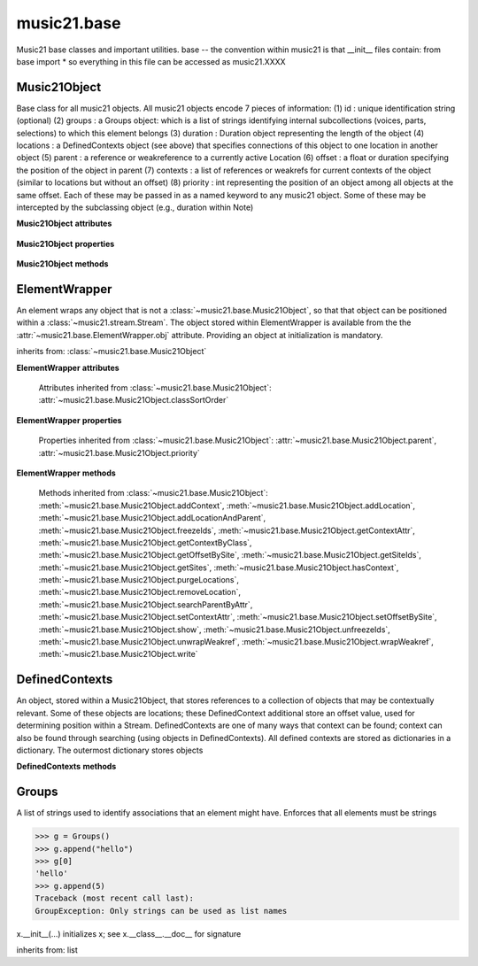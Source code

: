 .. _moduleBase:

music21.base
============

.. WARNING: DO NOT EDIT THIS FILE: AUTOMATICALLY GENERATED

.. module:: music21.base

Music21 base classes and important utilities. base -- the convention within music21 is that __init__ files contain: from base import * so everything in this file can be accessed as music21.XXXX 




Music21Object
-------------

.. class:: Music21Object(*arguments, **keywords)

    Base class for all music21 objects. All music21 objects encode 7 pieces of information: (1) id        : unique identification string (optional) (2) groups    : a Groups object: which is a list of strings identifying internal subcollections (voices, parts, selections) to which this element belongs (3) duration  : Duration object representing the length of the object (4) locations : a DefinedContexts object (see above) that specifies connections of this object to one location in another object (5) parent    : a reference or weakreference to a currently active Location (6) offset    : a float or duration specifying the position of the object in parent (7) contexts  : a list of references or weakrefs for current contexts of the object (similar to locations but without an offset) (8) priority  : int representing the position of an object among all objects at the same offset. Each of these may be passed in as a named keyword to any music21 object. Some of these may be intercepted by the subclassing object (e.g., duration within Note) 

    

    **Music21Object** **attributes**

        .. attribute:: classSortOrder

            Property which returns an number (int or otherwise) depending on the class of the Music21Object that represents a priority for an object based on its class alone -- used as a tie for stream sorting in case two objects have the same offset and priority.  Lower numbers are sorted to the left of higher numbers.  For instance, Clef, KeySignature, TimeSignature all come (in that order) before Note. All undefined classes have classSortOrder of 20 -- same as note.Note 

            >>> from music21 import *
            >>> tc = clef.TrebleClef()
            >>> tc.classSortOrder
            0 
            >>> ks = key.KeySignature(3)
            >>> ks.classSortOrder
            1 
            New classes can define their own default classSortOrder 
            >>> class ExampleClass(base.Music21Object):
            ...     classSortOrderDefault = 5 
            ... 
            >>> ec1 = ExampleClass()
            >>> ec1.classSortOrder
            5 

        .. attribute:: id

            Unique identification string. 

        .. attribute:: groups

            An instance of a Group object. 

    **Music21Object** **properties**

        .. attribute:: duration

            Get and set the duration of this object as a Duration object. 

        .. attribute:: offset

            The offset property sets the position of this object from the start of its container (a Stream or Stream sub-class) in quarter lengths. 

        .. attribute:: parent

            A reference to the most-recent object used to contain this object. In most cases, this will be a Stream or Stream sub-class. In most cases, an object's parent attribute is automatically set when an the object is attached to a Stream. 

        .. attribute:: priority

            Get and set the priority integer value. Priority specifies the order of processing from left (lowest number) to right (highest number) of objects at the same offset.  For instance, if you want a key change and a clef change to happen at the same time but the key change to appear first, then set: keySigElement.priority = 1; clefElement.priority = 2 this might be a slightly counterintuitive numbering of priority, but it does mean, for instance, if you had two elements at the same offset, an allegro tempo change and an andante tempo change, then the tempo change with the higher priority number would apply to the following notes (by being processed second). Default priority is 0; thus negative priorities are encouraged to have Elements that appear non-priority set elements. In case of tie, there are defined class sort orders defined in music21.base.CLASS_SORT_ORDER.  For instance, a key signature change appears before a time signature change before a note at the same offset.  This produces the familiar order of materials at the start of a musical score. 

            >>> from music21 import *
            >>> a = base.Music21Object()
            >>> a.priority = 3
            >>> a.priority = 'high'
            Traceback (most recent call last): 
            ElementException: priority values must be integers. 

    **Music21Object** **methods**

        .. method:: searchParentByAttr(attrName)

            If this element is contained within a Stream or other Music21 element, searchParentByAttr() permits searching attributes of higher-level objects. The first encountered match is returned, or None if no match. All parents are recursively searched upward. 

        .. method:: getContextAttr(attr)

            Given the name of an attribute, search Conctexts and return the best match. 

            >>> class Mock(Music21Object): attr1=234
            >>> aObj = Mock()
            >>> aObj.attr1 = 'test'
            >>> a = Music21Object()
            >>> a.addContext(aObj)
            >>> a.getContextAttr('attr1')
            'test' 

        .. method:: setContextAttr(attrName, value)

            Given the name of an attribute, search Conctexts and return the best match. 

            >>> class Mock(Music21Object): attr1=234
            >>> aObj = Mock()
            >>> aObj.attr1 = 'test'
            >>> a = Music21Object()
            >>> a.addContext(aObj)
            >>> a.getContextAttr('attr1')
            'test' 
            >>> a.setContextAttr('attr1', 3000)
            >>> a.getContextAttr('attr1')
            3000 

        .. method:: addContext(obj)

            Add an ojbect to the :class:`~music21.base.DefinedContexts` object. For adding a location, use :meth:`~music21.base.Music21Object.addLocation`. 

            >>> class Mock(Music21Object): attr1=234
            >>> aObj = Mock()
            >>> aObj.attr1 = 'test'
            >>> a = Music21Object()
            >>> a.addContext(aObj)
            >>> a.getContextAttr('attr1')
            'test' 

        .. method:: addLocation(site, offset)

            Add a location to the :class:`~music21.base.DefinedContexts` object. The supplied object is a reference to the object (the site) that contains an offset of this object. This is only for advanced location method and is not a complete or sufficient way to add an object to a Stream. 

            >>> from music21 import note, stream
            >>> s = stream.Stream()
            >>> n = note.Note()
            >>> n.addLocation(s, 10)

        .. method:: addLocationAndParent(offset, parent, parentWeakRef=None)

            ADVANCED: a speedup tool that adds a new location element and a new parent.  Called by Stream.insert -- this saves some dual processing.  Does not do safety checks that the siteId doesn't already exist etc., because that is done earlier. This speeds up things like stream.getElementsById substantially. Testing script (N.B. manipulates Stream._elements directly -- so not to be emulated) 

            >>> from stream import Stream
            >>> st1 = Stream()
            >>> o1 = Music21Object()
            >>> st1_wr = common.wrapWeakref(st1)
            >>> offset = 20.0
            >>> st1._elements = [o1]
            >>> o1.addLocationAndParent(offset, st1, st1_wr)
            >>> o1.parent is st1
            True 
            >>> o1.getOffsetBySite(st1)
            20.0 

        .. method:: freezeIds()

            Temporarily replace are stored keys with a different value. 

            >>> aM21Obj = Music21Object()
            >>> bM21Obj = Music21Object()
            >>> aM21Obj.offset = 30
            >>> aM21Obj.getOffsetBySite(None)
            30.0 
            >>> bM21Obj.addLocationAndParent(50, aM21Obj)
            >>> bM21Obj.parent != None
            True 
            >>> oldParentId = bM21Obj._currentParentId
            >>> bM21Obj.freezeIds()
            >>> newParentId = bM21Obj._currentParentId
            >>> oldParentId == newParentId
            False 

        .. method:: getContextByClass(className, serialReverseSearch=True, callerFirst=None, sortByCreationTime=False, memo=None)

            Search both DefinedContexts as well as associated objects to find a matching class. Returns None if not match is found. The a reference to the caller is required to find the offset of the object of the caller. This is needed for serialReverseSearch. The caller may be a DefinedContexts reference from a lower-level object. If so, we can access the location of that lower-level object. However, if we need a flat representation, the caller needs to be the source Stream, not its DefinedContexts reference. The callerFirst is the first object from which this method was called. This is needed in order to determine the final offset from which to search. 

        .. method:: getOffsetBySite(site)

            If this class has been registered in a container such as a Stream, that container can be provided here, and the offset in that object can be returned. Note that this is different than the getOffsetByElement() method on Stream in that this can never access the flat representation of a Stream. 

            >>> a = Music21Object()
            >>> a.offset = 30
            >>> a.getOffsetBySite(None)
            30.0 

        .. method:: getSiteIds()

            Return a lost of all site Ids, or the id() value of the sites of this object. 

        .. method:: getSites()

            Return a list of all objects that store a location for this object. Will remove None, the default empty site placeholder. 

            >>> from music21 import note, stream
            >>> s1 = stream.Stream()
            >>> s2 = stream.Stream()
            >>> n = note.Note()
            >>> s1.append(n)
            >>> s2.append(n)
            >>> n.getSites() == [None, s1, s2]
            True 

        .. method:: hasContext(obj)

            Return a Boolean if an object reference is stored in the object's DefinedContexts object. 

            >>> class Mock(Music21Object): attr1=234
            >>> aObj = Mock()
            >>> aObj.attr1 = 'test'
            >>> a = Music21Object()
            >>> a.addContext(aObj)
            >>> a.hasContext(aObj)
            True 
            >>> a.hasContext(None)
            True 
            >>> a.hasContext(45)
            False 

        .. method:: isClass(className)

            Returns a boolean value depending on if the object is a particular class or not. In Music21Object, it just returns the result of `isinstance`. For Elements it will return True if the embedded object is of the given class.  Thus, best to use it throughout music21 and only use isinstance if you really want to see if something is an ElementWrapper or not. 

            >>> from music21 import note
            >>> n = note.Note()
            >>> n.isClass(note.Note)
            True 
            >>> e = ElementWrapper(3.2)
            >>> e.isClass(note.Note)
            False 
            >>> e.isClass(float)
            True 

            

        .. method:: purgeLocations()

            Remove references to all locations in objects that no longer exist. 

        .. method:: removeLocation(site)

            Remove a location in the :class:`~music21.base.DefinedContexts` object. This is only for advanced location method and is not a complete or sufficient way to remove an object from a Stream. 

            >>> from music21 import note, stream
            >>> s = stream.Stream()
            >>> n = note.Note()
            >>> n.addLocation(s, 10)
            >>> n.parent = s
            >>> n.removeLocation(s)
            >>> n.parent == None
            True 

        .. method:: setOffsetBySite(site, value)

            Direct access to the DefinedContexts setOffsetBySite() method. This should only be used for advanced processing of known site that already has been added. 

            >>> class Mock(Music21Object): pass
            >>> aSite = Mock()
            >>> a = Music21Object()
            >>> a.addLocation(aSite, 20)
            >>> a.setOffsetBySite(aSite, 30)

        .. method:: show(fmt=None)

            Displays an object in a format provided by the fmt argument or, if not provided, the format set in the user's Environment Valid formats include (but are not limited to): xml (musicxml) text lily.png lily.pdf 

        .. method:: unfreezeIds()

            Restore keys to be the id() of the object they contain 

            >>> aM21Obj = Music21Object()
            >>> bM21Obj = Music21Object()
            >>> aM21Obj.offset = 30
            >>> aM21Obj.getOffsetBySite(None)
            30.0 
            >>> bM21Obj.addLocationAndParent(50, aM21Obj)
            >>> bM21Obj.parent != None
            True 
            >>> oldParentId = bM21Obj._currentParentId
            >>> bM21Obj.freezeIds()
            >>> newParentId = bM21Obj._currentParentId
            >>> oldParentId == newParentId
            False 
            >>> bM21Obj.unfreezeIds()
            >>> postParentId = bM21Obj._currentParentId
            >>> oldParentId == postParentId
            True 

        .. method:: unwrapWeakref()

            Public interface to operation on DefinedContexts. 

            >>> aM21Obj = Music21Object()
            >>> bM21Obj = Music21Object()
            >>> aM21Obj.offset = 30
            >>> aM21Obj.getOffsetBySite(None)
            30.0 
            >>> aM21Obj.addLocationAndParent(50, bM21Obj)
            >>> aM21Obj.unwrapWeakref()

            

        .. method:: wrapWeakref()

            Public interface to operation on DefinedContexts. 

            >>> aM21Obj = Music21Object()
            >>> bM21Obj = Music21Object()
            >>> aM21Obj.offset = 30
            >>> aM21Obj.getOffsetBySite(None)
            30.0 
            >>> aM21Obj.addLocationAndParent(50, bM21Obj)
            >>> aM21Obj.unwrapWeakref()
            >>> aM21Obj.wrapWeakref()

        .. method:: write(fmt=None, fp=None)

            Write a file. A None file path will result in temporary file 


ElementWrapper
--------------

.. class:: ElementWrapper(obj)

    An element wraps any object that is not a :class:`~music21.base.Music21Object`, so that that object can be positioned within a :class:`~music21.stream.Stream`. The object stored within ElementWrapper is available from the the :attr:`~music21.base.ElementWrapper.obj` attribute. Providing an object at initialization is mandatory. 

    inherits from: :class:`~music21.base.Music21Object`

    **ElementWrapper** **attributes**

        .. attribute:: obj

            The object this wrapper wraps. 

        Attributes inherited from :class:`~music21.base.Music21Object`: :attr:`~music21.base.Music21Object.classSortOrder`

    **ElementWrapper** **properties**

        .. attribute:: duration

            Gets the duration of the ElementWrapper (if separately set), but normal returns the duration of the component object if available, otherwise returns None. 

            >>> import note
            >>> n = note.Note('F#')
            >>> n.quarterLength = 2.0
            >>> n.duration.quarterLength
            2.0 
            >>> el1 = ElementWrapper(n)
            >>> el1.duration.quarterLength
            2.0 
            ADVANCED FEATURE TO SET DURATION OF ELEMENTS AND STREAMS SEPARATELY 
            >>> class KindaStupid(object):
            ...     pass 
            >>> ks1 = ElementWrapper(KindaStupid())
            >>> ks1.obj.duration
            Traceback (most recent call last): 
            AttributeError: 'KindaStupid' object has no attribute 'duration' 
            >>> import duration
            >>> ks1.duration = duration.Duration("whole")
            >>> ks1.duration.quarterLength
            4.0 
            >>> ks1.obj.duration  # still not defined
            Traceback (most recent call last): 
            AttributeError: 'KindaStupid' object has no attribute 'duration' 

        .. attribute:: id

            No documentation. 

        .. attribute:: offset

            Get the offset for the set the parent object. 

            

        Properties inherited from :class:`~music21.base.Music21Object`: :attr:`~music21.base.Music21Object.parent`, :attr:`~music21.base.Music21Object.priority`

    **ElementWrapper** **methods**

        .. method:: getId()

            No documentation. 

        .. method:: isClass(className)

            Returns true if the object embedded is a particular class. Used by getElementsByClass in Stream 

            >>> import note
            >>> a = ElementWrapper(None)
            >>> a.isClass(note.Note)
            False 
            >>> a.isClass(types.NoneType)
            True 
            >>> b = ElementWrapper(note.Note('A4'))
            >>> b.isClass(note.Note)
            True 
            >>> b.isClass(types.NoneType)
            False 

        .. method:: isTwin(other)

            a weaker form of equality.  a.isTwin(b) is true if a and b store either the same object OR objects that are equal and a.groups == b.groups and a.id == b.id (or both are none) and duration are equal. but does not require position, priority, or parent to be the same In other words, is essentially the same object in a different context 

            >>> import note
            >>> aE = ElementWrapper(obj = note.Note("A-"))
            >>> aE.id = "aflat-Note"
            >>> aE.groups.append("out-of-range")
            >>> aE.offset = 4.0
            >>> aE.priority = 4
            >>> bE = copy.copy(aE)
            >>> aE is bE
            False 
            >>> aE == bE
            True 
            >>> aE.isTwin(bE)
            True 
            >>> bE.offset = 14.0
            >>> bE.priority = -4
            >>> aE == bE
            False 
            >>> aE.isTwin(bE)
            True 

        .. method:: setId(newId)

            No documentation. 

        Methods inherited from :class:`~music21.base.Music21Object`: :meth:`~music21.base.Music21Object.addContext`, :meth:`~music21.base.Music21Object.addLocation`, :meth:`~music21.base.Music21Object.addLocationAndParent`, :meth:`~music21.base.Music21Object.freezeIds`, :meth:`~music21.base.Music21Object.getContextAttr`, :meth:`~music21.base.Music21Object.getContextByClass`, :meth:`~music21.base.Music21Object.getOffsetBySite`, :meth:`~music21.base.Music21Object.getSiteIds`, :meth:`~music21.base.Music21Object.getSites`, :meth:`~music21.base.Music21Object.hasContext`, :meth:`~music21.base.Music21Object.purgeLocations`, :meth:`~music21.base.Music21Object.removeLocation`, :meth:`~music21.base.Music21Object.searchParentByAttr`, :meth:`~music21.base.Music21Object.setContextAttr`, :meth:`~music21.base.Music21Object.setOffsetBySite`, :meth:`~music21.base.Music21Object.show`, :meth:`~music21.base.Music21Object.unfreezeIds`, :meth:`~music21.base.Music21Object.unwrapWeakref`, :meth:`~music21.base.Music21Object.wrapWeakref`, :meth:`~music21.base.Music21Object.write`


DefinedContexts
---------------

.. class:: DefinedContexts()

    An object, stored within a Music21Object, that stores references to a collection of objects that may be contextually relevant. Some of these objects are locations; these DefinedContext additional store an offset value, used for determining position within a Stream. DefinedContexts are one of many ways that context can be found; context can also be found through searching (using objects in DefinedContexts). All defined contexts are stored as dictionaries in a dictionary. The outermost dictionary stores objects 

    

    

    **DefinedContexts** **methods**

        .. method:: add(obj, offset=None, name=None, timeValue=None, idKey=None)

            Add a reference to the DefinedContexts collection. if offset is None, it is interpreted as a context if offset is a value, it is intereted as location NOTE: offset follows obj here, unlike with add() in old DefinedContexts 

        .. method:: clear()

            Clear all stored data. 

        .. method:: freezeIds()

            Temporarily replace are stored keys with a different value. 

            >>> class Mock(Music21Object): pass
            >>> aObj = Mock()
            >>> bObj = Mock()
            >>> aContexts = DefinedContexts()
            >>> aContexts.add(aObj)
            >>> aContexts.add(bObj)
            >>> oldKeys = aContexts._definedContexts.keys()
            >>> aContexts.freezeIds()
            >>> newKeys = aContexts._definedContexts.keys()
            >>> oldKeys == newKeys
            False 

        .. method:: get(locationsTrail=False, sortByCreationTime=False)

            Get references; unwrap from weakrefs; order, based on dictionary keys, is from most recently added to least recently added. The `locationsTrail` option forces locations to come after all other defined contexts. The `sortByCreationTime` option will sort objects by creation time, where most-recently assigned objects are returned first. 

            >>> from music21 import *
            >>> import time
            >>> class Mock(Music21Object): pass
            >>> aObj = Mock()
            >>> bObj = Mock()
            >>> cObj = Mock()
            >>> aContexts = DefinedContexts()
            >>> aContexts.add(cObj, 345) # a locations
            >>> #time.sleep(.05)
            >>> aContexts.add(aObj)
            >>> #time.sleep(.05)
            >>> aContexts.add(bObj)
            >>> aContexts.get() == [cObj, aObj, bObj]
            True 
            >>> aContexts.get(locationsTrail=True) == [aObj, bObj, cObj]
            True 
            >>> aContexts.get(sortByCreationTime=True) == [bObj, aObj, cObj]
            True 

        .. method:: getAttrByName(attrName)

            Given an attribute name, search all objects and find the first that matches this attribute name; then return a reference to this attribute. 

            >>> class Mock(Music21Object): attr1=234
            >>> aObj = Mock()
            >>> aObj.attr1 = 234
            >>> bObj = Mock()
            >>> bObj.attr1 = 98
            >>> aContexts = DefinedContexts()
            >>> aContexts.add(aObj)
            >>> len(aContexts)
            1 
            >>> aContexts.getAttrByName('attr1') == 234
            True 
            >>> aContexts.removeById(id(aObj))
            >>> aContexts.add(bObj)
            >>> aContexts.getAttrByName('attr1') == 98
            True 

        .. method:: getByClass(className, callerFirst=None, sortByCreationTime=False, memo=None)

            Return the most recently added reference based on className. Class name can be a string or the class name. This will recursively search the defined contexts of existing defined contexts. Caller here can be the object that is hosting this DefinedContexts object (such as a Stream). This is necessary when, later on, we need a flat representation. If no caller is provided, the a reference to this DefinedContexts instances is based (from where locations can be looked up if necessary). callerFirst is simply used to pass a reference of the first caller; this is necessary if we are looking within a Stream for a flat offset position. 

            >>> class Mock(Music21Object): pass
            >>> import time
            >>> aObj = Mock()
            >>> bObj = Mock()
            >>> aContexts = DefinedContexts()
            >>> aContexts.add(aObj)
            >>> #time.sleep(.05)
            >>> aContexts.add(bObj)
            >>> # we get the most recently added object first
            >>> aContexts.getByClass('mock', sortByCreationTime=True) == bObj
            True 
            >>> aContexts.getByClass(Mock, sortByCreationTime=True) == bObj
            True 

        .. method:: getById(id)

            Return the object specified by an id. Used for testing and debugging. 

        .. method:: getOffsetByObjectMatch(obj)

            For a given object return the offset using a direct object match. 

            >>> class Mock(Music21Object): pass
            >>> aSite = Mock()
            >>> bSite = Mock()
            >>> cParent = Mock()
            >>> aLocations = DefinedContexts()
            >>> aLocations.add(aSite, 23)
            >>> aLocations.add(bSite, 121.5)
            >>> aLocations.getOffsetBySite(aSite)
            23 
            >>> aLocations.getOffsetBySite(bSite)
            121.5 

        .. method:: getOffsetBySite(site)

            For a given site return its offset. The None site is permitted. 

            >>> class Mock(Music21Object): pass
            >>> aSite = Mock()
            >>> bSite = Mock()
            >>> cParent = Mock()
            >>> aLocations = DefinedContexts()
            >>> aLocations.add(aSite, 23)
            >>> aLocations.add(bSite, 121.5)
            >>> aLocations.getOffsetBySite(aSite)
            23 
            >>> aLocations.getOffsetBySite(bSite)
            121.5 

        .. method:: getOffsetBySiteId(siteId)

            For a given site id, return its offset. 

            >>> class Mock(Music21Object): pass
            >>> aSite = Mock()
            >>> bSite = Mock()
            >>> cParent = Mock()
            >>> aLocations = DefinedContexts()
            >>> aLocations.add(aSite, 23)
            >>> aLocations.add(bSite, 121.5)
            >>> aLocations.getOffsetBySiteId(id(aSite))
            23 
            >>> aLocations.getOffsetBySiteId(id(bSite))
            121.5 

        .. method:: getOffsets()

            Return a list of all offsets. 

            >>> class Mock(Music21Object): pass
            >>> aSite = Mock()
            >>> bSite = Mock()
            >>> cSite = Mock()
            >>> dSite = Mock()
            >>> aLocations = DefinedContexts()
            >>> aLocations.add(aSite, 0)
            >>> aLocations.add(cSite) # a context
            >>> aLocations.add(bSite, 234) # can add at same offset or another
            >>> aLocations.add(dSite) # a context
            >>> aLocations.getOffsets()
            [0, 234] 

        .. method:: getSiteByOffset(offset)

            For a given offset return the parent # More than one parent may have the same offset; # this can return the last site added by sorting time No - now we use a dict, so there's no guarantee that the one you want will be there -- need orderedDicts! 

            >>> class Mock(Music21Object): pass
            >>> aSite = Mock()
            >>> bSite = Mock()
            >>> cSite = Mock()
            >>> aLocations = DefinedContexts()
            >>> aLocations.add(aSite, 23)
            >>> aLocations.add(bSite, 23121.5)
            >>> aSite == aLocations.getSiteByOffset(23)
            True 

        .. method:: getSiteIds()

            Return a list of all site Ids. 

        .. method:: getSites()

            Get all defined contexts that are locations; unwrap from weakrefs 

            >>> class Mock(Music21Object): pass
            >>> aObj = Mock()
            >>> bObj = Mock()
            >>> aContexts = DefinedContexts()
            >>> aContexts.add(aObj, 234)
            >>> aContexts.add(bObj, 3000)
            >>> len(aContexts._locationKeys) == 2
            True 
            >>> len(aContexts.getSites()) == 2
            True 

        .. method:: hasSiteId(siteId)

            Return True or False if this DefinedContexts object already has this site id defined as a location 

        .. method:: isSite(obj)

            Given an object, determine if it is a site stored in this DefinedContexts. This will return False if the object is simply a context and not a location 

            >>> class Mock(Music21Object): pass
            >>> aSite = Mock()
            >>> bSite = Mock()
            >>> aLocations = DefinedContexts()
            >>> aLocations.add(aSite, 0)
            >>> aLocations.add(bSite) # a context
            >>> aLocations.isSite(aSite)
            True 
            >>> aLocations.isSite(bSite)
            False 

        .. method:: purgeLocations()

            Clean all locations that refer to objects that no longer exist. 

            >>> class Mock(Music21Object): pass
            >>> aSite = Mock()
            >>> bSite = Mock()
            >>> cSite = Mock()
            >>> dSite = Mock()
            >>> aLocations = DefinedContexts()
            >>> aLocations.add(aSite, 0)
            >>> aLocations.add(cSite) # a context
            >>> del aSite
            >>> len(aLocations)
            2 
            >>> aLocations.purgeLocations()
            >>> len(aLocations)
            1 

        .. method:: remove(site)

            Remove the object specified from DefinedContexts. Object provided can be a location site or a defined context. 

            >>> class Mock(Music21Object): pass
            >>> aSite = Mock()
            >>> bSite = Mock()
            >>> cSite = Mock()
            >>> aContexts = DefinedContexts()
            >>> aContexts.add(aSite, 23)
            >>> len(aContexts)
            1 
            >>> aContexts.add(bSite, 233)
            >>> len(aContexts)
            2 
            >>> aContexts.add(cSite, 232223)
            >>> len(aContexts)
            3 
            >>> aContexts.remove(aSite)
            >>> len(aContexts)
            2 

        .. method:: removeById(idKey)

            No documentation. 

        .. method:: setAttrByName(attrName, value)

            Given an attribute name, search all objects and find the first that matches this attribute name; then return a reference to this attribute. 

            >>> class Mock(Music21Object): attr1=234
            >>> aObj = Mock()
            >>> bObj = Mock()
            >>> bObj.attr1 = 98
            >>> aContexts = DefinedContexts()
            >>> aContexts.add(aObj)
            >>> aContexts.add(bObj)
            >>> aContexts.setAttrByName('attr1', 'test')
            >>> aContexts.getAttrByName('attr1') == 'test'
            True 

        .. method:: setOffsetBySite(site, value)

            Changes the offset of the site specified.  Note that this can also be done with add, but the difference is that if the site is not in DefinedContexts, it will raise an exception. 

            >>> class Mock(Music21Object): pass
            >>> aSite = Mock()
            >>> bSite = Mock()
            >>> cSite = Mock()
            >>> aLocations = DefinedContexts()
            >>> aLocations.add(aSite, 23)
            >>> aLocations.add(bSite, 121.5)
            >>> aLocations.setOffsetBySite(aSite, 20)
            >>> aLocations.getOffsetBySite(aSite)
            20 
            >>> aLocations.setOffsetBySite(cSite, 30)
            Traceback (most recent call last): 
            RelationsException: ... 

        .. method:: unfreezeIds()

            Restore keys to be the id() of the object they contain 

            >>> class Mock(Music21Object): pass
            >>> aObj = Mock()
            >>> bObj = Mock()
            >>> cObj = Mock()
            >>> aContexts = DefinedContexts()
            >>> aContexts.add(aObj)
            >>> aContexts.add(bObj)
            >>> aContexts.add(cObj, 200) # a location
            >>> oldKeys = aContexts._definedContexts.keys()
            >>> oldLocations = aContexts._locationKeys[:]
            >>> aContexts.freezeIds()
            >>> newKeys = aContexts._definedContexts.keys()
            >>> oldKeys == newKeys
            False 
            >>> aContexts.unfreezeIds()
            >>> postKeys = aContexts._definedContexts.keys()
            >>> postKeys == newKeys
            False 
            >>> # restored original ids b/c objs are alive
            >>> sorted(postKeys) == sorted(oldKeys)
            True 
            >>> oldLocations == aContexts._locationKeys
            True 

        .. method:: unwrapWeakref()

            Unwrap any and all weakrefs stored. 

            >>> class Mock(Music21Object): pass
            >>> aObj = Mock()
            >>> bObj = Mock()
            >>> aContexts = DefinedContexts()
            >>> aContexts.add(aObj)
            >>> aContexts.add(bObj)
            >>> common.isWeakref(aContexts.get()[0]) # unwrapping happens
            False 
            >>> common.isWeakref(aContexts._definedContexts[id(aObj)]['obj'])
            True 
            >>> aContexts.unwrapWeakref()
            >>> common.isWeakref(aContexts._definedContexts[id(aObj)]['obj'])
            False 
            >>> common.isWeakref(aContexts._definedContexts[id(bObj)]['obj'])
            False 

        .. method:: wrapWeakref()

            Wrap any and all weakrefs stored. 

            >>> class Mock(Music21Object): pass
            >>> aObj = Mock()
            >>> bObj = Mock()
            >>> aContexts = DefinedContexts()
            >>> aContexts.add(aObj)
            >>> aContexts.add(bObj)
            >>> aContexts.unwrapWeakref()
            >>> aContexts.wrapWeakref()
            >>> common.isWeakref(aContexts._definedContexts[id(aObj)]['obj'])
            True 
            >>> common.isWeakref(aContexts._definedContexts[id(bObj)]['obj'])
            True 


Groups
------

.. class:: Groups

    A list of strings used to identify associations that an element might have. Enforces that all elements must be strings 

    >>> g = Groups()
    >>> g.append("hello")
    >>> g[0]
    'hello' 
    >>> g.append(5)
    Traceback (most recent call last): 
    GroupException: Only strings can be used as list names 

    x.__init__(...) initializes x; see x.__class__.__doc__ for signature 

    inherits from: list


